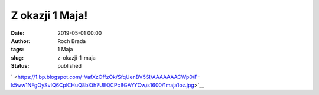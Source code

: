 Z okazji 1 Maja!
################
:date: 2019-05-01 00:00
:author: Roch Brada
:tags: 1 Maja
:slug: z-okazji-1-maja
:status: published

.. raw:: html

   <div class="separator" style="clear: both; text-align: center;">

` <https://1.bp.blogspot.com/-VafXzOffzOk/SfqUenBV5SI/AAAAAAACWp0/F-k5ww1NFgQySvIQ6CplCHuQ8bXth7UEQCPcBGAYYCw/s1600/1maja1oz.jpg>`__

.. raw:: html

   </div>

.. raw:: html

   </p>
